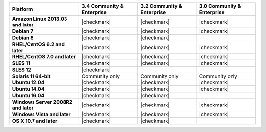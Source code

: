 .. list-table::
   :header-rows: 1
   :stub-columns: 1
   :class: compatibility

   * - Platform
     - 3.4 Community & Enterprise
     - 3.2 Community & Enterprise
     - 3.0 Community & Enterprise
   * - Amazon Linux 2013.03 and later
     - |checkmark|
     - |checkmark|
     - |checkmark|
   * - Debian 7
     - |checkmark|
     - |checkmark|
     - |checkmark|
   * - Debian 8
     - |checkmark|
     - |checkmark|
     -
   * - RHEL/CentOS 6.2 and later
     - |checkmark|
     - |checkmark|
     - |checkmark|
   * - RHEL/CentOS 7.0 and later
     - |checkmark|
     - |checkmark|
     - |checkmark|
   * - SLES 11
     - |checkmark|
     - |checkmark|
     - |checkmark|
   * - SLES 12
     - |checkmark|
     -
     -
   * - Solaris 11 64-bit
     - Community only
     - Community only
     - Community only
   * - Ubuntu 12.04
     - |checkmark|
     - |checkmark|
     - |checkmark|
   * - Ubuntu 14.04
     - |checkmark|
     - |checkmark|
     - |checkmark|
   * - Ubuntu 16.04
     - |checkmark|
     - |checkmark|
     -
   * - Windows Server 2008R2 and later
     - |checkmark|
     - |checkmark|
     - |checkmark|
   * - Windows Vista and later
     - |checkmark|
     - |checkmark|
     - |checkmark|
   * - OS X 10.7 and later
     - |checkmark|
     - |checkmark|
     -
